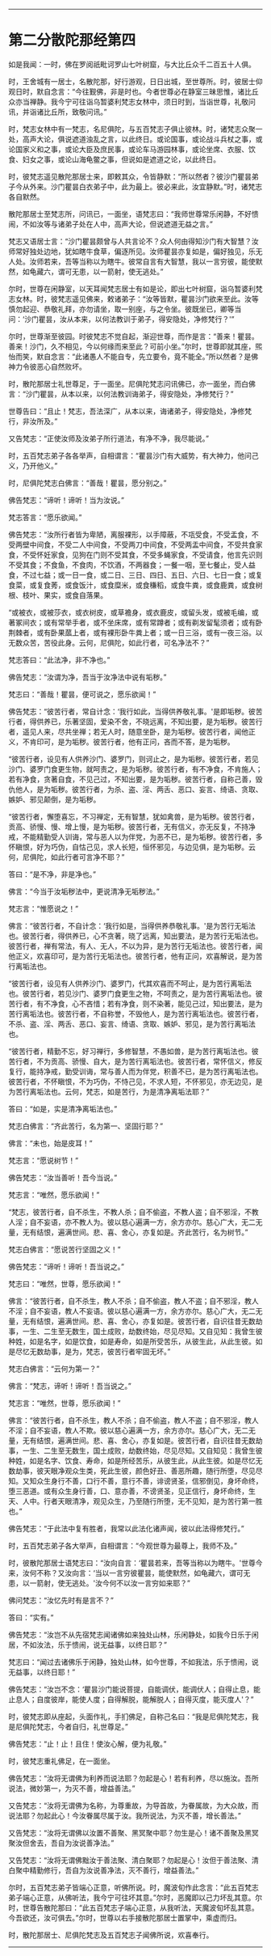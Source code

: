 
--------------

* 第二分散陀那经第四
如是我闻：一时，佛在罗阅祇毗诃罗山七叶树窟，与大比丘众千二百五十人俱。

时，王舍城有一居士，名散陀那，好行游观，日日出城，至世尊所。时，彼居士仰观日时，默自念言：“今往觐佛，非是时也。今者世尊必在静室三昧思惟，诸比丘众亦当禅静。我今宁可往诣乌暂婆利梵志女林中，须日时到，当诣世尊，礼敬问讯，并诣诸比丘所，致敬问讯。”

时，梵志女林中有一梵志，名尼俱陀，与五百梵志子俱止彼林。时，诸梵志众聚一处，高声大论，俱说遮道浊乱之言，以此终日。或论国事，或论战斗兵杖之事，或论国家义和之事，或论大臣及庶民事，或论车马游园林事，或论坐席、衣服、饮食、妇女之事，或论山海龟鳖之事，但说如是遮道之论，以此终日。

时，彼梵志遥见散陀那居士来，即敕其众，令皆静默：“所以然者？彼沙门瞿昙弟子今从外来。沙门瞿昙白衣弟子中，此为最上。彼必来此，汝宜静默。”时，诸梵志各自默然。

散陀那居士至梵志所，问讯已，一面坐，语梵志曰：“我师世尊常乐闲静，不好愦闹，不如汝等与诸弟子处在人中，高声大论，但说遮道无益之言。”

梵志又语居士言：“沙门瞿昙颇曾与人共言论不？众人何由得知沙门有大智慧？汝师常好独处边地，犹如瞎牛食草，偏逐所见。汝师瞿昙亦复如是，偏好独见，乐无人处。汝师若来，吾等当称以为瞎牛。彼常自言有大智慧，我以一言穷彼，能使默然，如龟藏六，谓可无患，以一箭射，使无逃处。”

尔时，世尊在闲静室，以天耳闻梵志居士有如是论，即出七叶树窟，诣乌暂婆利梵志女林。时，彼梵志遥见佛来，敕诸弟子：“汝等皆默，瞿昙沙门欲来至此。汝等慎勿起迎、恭敬礼拜，亦勿请坐，取一别座，与之令坐。彼既坐已，卿等当问：‘沙门瞿昙，汝从本来，以何法教训于弟子，得安隐处，净修梵行？'”

尔时，世尊渐至彼园。时彼梵志不觉自起，渐迎世尊，而作是言：“善来！瞿昙。善来！沙门，久不相见，今以何缘而来至此？可前小坐。”尔时，世尊即就其座，煕怡而笑，默自念言：“此诸愚人不能自专，先立要令，竟不能全。”所以然者？是佛神力令彼恶心自然败坏。

时，散陀那居士礼世尊足，于一面坐。尼俱陀梵志问讯佛已，亦一面坐，而白佛言：“沙门瞿昙，从本以来，以何法教训诲弟子，得安隐处，净修梵行？”

世尊告曰：“且止！梵志，吾法深广，从本以来，诲诸弟子，得安隐处，净修梵行，非汝所及。”

又告梵志：“正使汝师及汝弟子所行道法，有净不净，我尽能说。”

时，五百梵志弟子各各举声，自相谓言：“瞿昙沙门有大威势，有大神力，他问己义，乃开他义。”

时，尼俱陀梵志白佛言：“善哉！瞿昙，愿分别之。”

佛告梵志：“谛听！谛听！当为汝说。”

梵志答言：“愿乐欲闻。”

佛告梵志：“汝所行者皆为卑陋，离服裸形，以手障蔽，不瓨受食，不受盂食，不受两壁中间食，不受二人中间食，不受两刀中间食，不受两盂中间食，不受共食家食，不受怀妊家食，见狗在门则不受其食，不受多蝇家食，不受请食，他言先识则不受其食；不食鱼，不食肉，不饮酒，不两器食；一餐一咽，至七餐止，受人益食，不过七益；或一日一食，或二日、三日、四日、五日、六日、七日一食；或复食菜，或复食莠，或食饭汁，或食糜米，或食稴稻，或食牛粪，或食鹿粪，或食树根、枝叶、果实，或食自落果。

“或被衣，或被莎衣，或衣树皮，或草襜身，或衣鹿皮，或留头发，或被毛编，或著冢间衣；或有常举手者，或不坐床席，或有常蹲者；或有剃发留髦须者；或有卧荆棘者，或有卧果蓏上者，或有裸形卧牛粪上者；或一日三浴，或有一夜三浴。以无数众苦，苦役此身。云何，尼俱陀，如此行者，可名净法不？”

梵志答曰：“此法净，非不净也。”

佛告梵志：“汝谓为净，吾当于汝净法中说有垢秽。”

梵志曰：“善哉！瞿昙，便可说之，愿乐欲闻！”

佛告梵志：“彼苦行者，常自计念：‘我行如此，当得供养敬礼事。'是即垢秽。彼苦行者，得供养已，乐著坚固，爱染不舍，不晓远离，不知出要，是为垢秽。彼苦行者，遥见人来，尽共坐禅；若无人时，随意坐卧，是为垢秽。彼苦行者，闻他正义，不肯印可，是为垢秽。彼苦行者，他有正问，吝而不答，是为垢秽。

“彼苦行者，设见有人供养沙门、婆罗门，则诃止之，是为垢秽。彼苦行者，若见沙门、婆罗门食更生物，就呵责之，是为垢秽。彼苦行者，有不净食，不肯施人；若有净食，贪著自食，不见己过，不知出要，是为垢秽。彼苦行者，自称己善，毁仇他人，是为垢秽。彼苦行者，为杀、盗、淫、两舌、恶口、妄言、绮语、贪取、嫉妒、邪见颠倒，是为垢秽。

“彼苦行者，懈堕喜忘，不习禅定，无有智慧，犹如禽兽，是为垢秽。彼苦行者，贡高、骄慢、慢、增上慢，是为垢秽。彼苦行者，无有信义，亦无反复，不持净戒，不能精勤受人训诲，常与恶人以为伴党，为恶不已，是为垢秽。彼苦行者，多怀瞋恨，好为巧伪，自怙己见，求人长短，恒怀邪见，与边见俱，是为垢秽。云何，尼俱陀，如此行者可言净不耶？”

答曰：“是不净，非是净也。”

佛言：“今当于汝垢秽法中，更说清净无垢秽法。”

梵志言：“惟愿说之！”

佛言：“彼苦行者，不自计念：‘我行如是，当得供养恭敬礼事。'是为苦行无垢法也。彼苦行者，得供养已，心不贪著，晓了远离，知出要法，是为苦行无垢法也。彼苦行者，禅有常法，有人、无人，不以为异，是为苦行无垢法也。彼苦行者，闻他正义，欢喜印可，是为苦行无垢法也。彼苦行者，他有正问，欢喜解说，是为苦行离垢法也。

“彼苦行者，设见有人供养沙门、婆罗门，代其欢喜而不呵止，是为苦行离垢法也。彼苦行者，若见沙门、婆罗门食更生之物，不呵责之，是为苦行离垢法也。彼苦行者，有不净食，心不吝惜；若有净食，则不染著，能见己过，知出要法，是为苦行离垢法也。彼苦行者，不自称誉，不毁他人，是为苦行离垢法也。彼苦行者，不杀、盗、淫、两舌、恶口、妄言、绮语、贪取、嫉妒、邪见，是为苦行离垢法也。

“彼苦行者，精勤不忘，好习禅行，多修智慧，不愚如兽，是为苦行离垢法也。彼苦行者，不为贡高、骄慢、自大，是为苦行离垢法也。彼苦行者，常怀信义，修反复行，能持净戒，勤受训诲，常与善人而为伴党，积善不已，是为苦行离垢法也。彼苦行者，不怀瞋恨，不为巧伪，不恃己见，不求人短，不怀邪见，亦无边见，是为苦行离垢法也。云何，梵志，如是苦行，为是清净离垢法耶？”

答曰：“如是，实是清净离垢法也。”

梵志白佛言：“齐此苦行，名为第一、坚固行耶？”

佛言：“未也，始是皮耳！”

梵志言：“愿说树节！”

佛告梵志：“汝当善听！吾今当说。”

梵志言：“唯然，愿乐欲闻！”

“梵志，彼苦行者，自不杀生，不教人杀；自不偷盗，不教人盗；自不邪淫，不教人淫；自不妄语，亦不教人为。彼以慈心遍满一方，余方亦尔。慈心广大，无二无量，无有结恨，遍满世间。悲、喜、舍心，亦复如是。齐此苦行，名为树节。”

梵志白佛言：“愿说苦行坚固之义！”

佛告梵志：“谛听！谛听！吾当说之。”

梵志曰：“唯然，世尊，愿乐欲闻！”

佛言：“彼苦行者，自不杀生，教人不杀；自不偷盗，教人不盗；自不邪淫，教人不淫；自不妄语，教人不妄语。彼以慈心遍满一方，余方亦尔。慈心广大，无二无量，无有结恨，遍满世间。悲、喜、舍心，亦复如是。彼苦行者，自识往昔无数劫事，一生、二生至无数生，国土成败，劫数终始，尽见尽知。又自见知：我曾生彼种姓，如是名字，如是饮食，如是寿命，如是所受苦乐，从彼生此，从此生彼。如是尽忆无数劫事，是为，梵志，彼苦行者牢固无坏。”

梵志白佛言：“云何为第一？”

佛言：“梵志，谛听！谛听！吾当说之。”

梵志言：“唯然，世尊，愿乐欲闻！”

佛言：“彼苦行者，自不杀生，教人不杀；自不偷盗，教人不盗；自不邪淫，教人不淫；自不妄语，教人不欺。彼以慈心遍满一方，余方亦尔。慈心广大，无二无量，无有结恨，遍满世间。悲、喜、舍心，亦复如是。彼苦行者，自识往昔无数劫事，一生、二生至无数生，国土成败，劫数终始，尽见尽知。又自知见：我曾生彼种姓，如是名字、饮食、寿命，如是所经苦乐，从彼生此，从此生彼。如是尽忆无数劫事，彼天眼净观众生类，死此生彼，颜色好丑、善恶所趣，随行所堕，尽见尽知。又知众生身行不善，口行不善，意行不善，诽谤贤圣，信邪倒见，身坏命终，堕三恶道。或有众生身行善，口、意亦善，不谤贤圣，见正信行，身坏命终，生天、人中。行者天眼清净，观见众生，乃至随行所堕，无不见知，是为苦行第一胜也。”

佛告梵志：“于此法中复有胜者，我常以此法化诸声闻，彼以此法得修梵行。”

时，五百梵志弟子各大举声，自相谓言：“今观世尊为最尊上，我师不及。”

时，彼散陀那居士语梵志曰：“汝向自言：‘瞿昙若来，吾等当称以为瞎牛。'世尊今来，汝何不称？又汝向言：‘当以一言穷彼瞿昙，能使默然，如龟藏六，谓可无患，以一箭射，使无逃处。'汝今何不以汝一言穷如来耶？”

佛问梵志：“汝忆先时有是言不？”

答曰：“实有。”

佛告梵志：“汝岂不从先宿梵志闻诸佛如来独处山林，乐闲静处，如我今日乐于闲居，不如汝法，乐于愦闹，说无益事，以终日耶？”

梵志曰：“闻过去诸佛乐于闲静，独处山林，如今世尊，不如我法，乐于愦闹，说无益事，以终日耶！”

佛告梵志：“汝岂不念：‘瞿昙沙门能说菩提，自能调伏，能调伏人；自得止息，能止息人；自度彼岸，能使人度；自得解脱，能解脱人；自得灭度，能灭度人'？”

时，彼梵志即从座起，头面作礼，手扪佛足，自称己名曰：“我是尼俱陀梵志，我是尼俱陀梵志，今者自归，礼世尊足。”

佛告梵志：“止！止！且住！使汝心解，便为礼敬。”

时，彼梵志重礼佛足，在一面坐。

佛告梵志：“汝将无谓佛为利养而说法耶？勿起是心！若有利养，尽以施汝。吾所说法，微妙第一，为灭不善，增益善法。”

又告梵志：“汝将无谓佛为名称，为尊重故，为导首故，为眷属故，为大众故，而说法耶？勿起此心！今汝眷属尽属于汝。我所说法，为灭不善，增长善法。”

又告梵志：“汝将无谓佛以汝置不善聚、黑冥聚中耶？勿生是心！诸不善聚及黑冥聚汝但舍去，吾自为汝说善净法。”

又告梵志：“汝将无谓佛黜汝于善法聚、清白聚耶？勿起是心！汝但于善法聚、清白聚中精勤修行，吾自为汝说善净法，灭不善行，增益善法。”

尔时，五百梵志弟子皆端心正意，听佛所说。时，魔波旬作此念言：“此五百梵志弟子端心正意，从佛听法，我今宁可往坏其意。”尔时，恶魔即以己力坏乱其意。尔时，世尊告散陀那曰：“此五百梵志子端心正意，从我听法，天魔波旬坏乱其意。今吾欲还，汝可俱去。”尔时，世尊以右手接散陀那居士置掌中，乘虚而归。

时，散陀那居士、尼俱陀梵志及五百梵志子闻佛所说，欢喜奉行。

--------------

